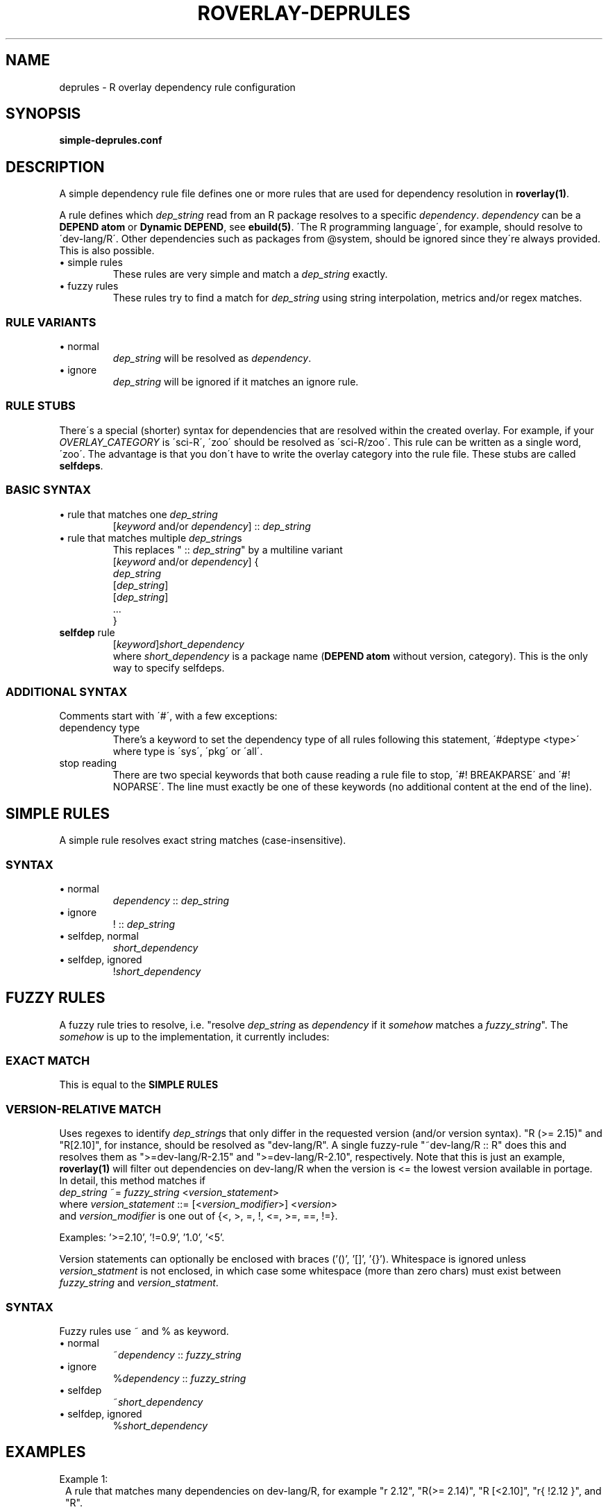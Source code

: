 .\" NO LONGER USED - see doc/rst for deprule configuration
.\" groff -Tascii -man
.TH "ROVERLAY-DEPRULES" "5" "July 10 2012" "Linux/Gentoo?" "R Overlay"
.SH "NAME"
deprules \- R overlay dependency rule configuration
.SH "SYNOPSIS"
\fBsimple-deprules.conf\fR
.SH "DESCRIPTION"
A simple dependency rule file defines one or more rules
that are used for dependency resolution in \fBroverlay(1)\fR.
.PP
A rule defines which \fIdep_string\fR read from an R package resolves
to a specific \fIdependency\fR.
\fIdependency\fR can be a \fBDEPEND atom\fR or \fBDynamic DEPEND\fR,
see \fBebuild(5)\fR.
\'The R programming language\',
for example, should resolve to \'dev\-lang/R\'.
Other dependencies such as packages from @system,
should be ignored since they\'re always provided.
This is also possible.

.IP "\(bu simple rules"
These rules are very simple and match a \fIdep_string\fR exactly.
.IP "\(bu fuzzy rules"
These rules try to find a match for \fIdep_string\fR using string interpolation, metrics and/or regex matches.
.SS "RULE VARIANTS"
.IP "\(bu normal"
\fIdep_string\fR will be resolved as \fIdependency\fR.
.IP "\(bu ignore"
\fIdep_string\fR will be ignored if it matches an ignore rule.

.SS "RULE STUBS"
There\'s a special (shorter) syntax for dependencies
that are resolved within the created overlay.
For example, if your \fIOVERLAY_CATEGORY\fR is \'sci\-R\',
\'zoo\' should be resolved as \'sci\-R/zoo\'.
This rule can be written as a single word, \'zoo\'.
The advantage is that you don\'t have to write the
overlay category into the rule file.
These stubs are called \fBselfdeps\fR.


.SS "BASIC SYNTAX"
.IP "\(bu rule that matches one \fIdep_string\fR"
[\fIkeyword\fR and/or \fIdependency\fR] :: \fIdep_string\fR
.br
.IP "\(bu rule that matches multiple \fIdep_string\fRs"
This replaces " :: \fIdep_string\fR" by a multiline variant
.br
[\fIkeyword\fR and/or \fIdependency\fR] \&{
.br
\& \fIdep_string\fR
.br
\& [\fIdep_string\fR]
.br
\& [\fIdep_string\fR]
.br
\& \&.\&.\&.
.br
\&}
.br
.IP "\fBselfdep\fR rule"
[\fIkeyword\fR]\fIshort_dependency\fR
.br
where \fIshort_dependency\fR is a package name (\fBDEPEND atom\fR without version, category).
This is the only way to specify selfdeps.

.SS "ADDITIONAL SYNTAX"
Comments start with \'#\', with a few exceptions:
.TP
dependency type
There's a keyword to set the dependency type of all rules following this statement,
\'#deptype <type>\' where type is \'sys\', \'pkg\' or \'all\'.
.TP
stop reading
There are two special keywords that both cause reading a rule file to stop, \'#! BREAKPARSE\' and \'#! NOPARSE\'.
The line must exactly be one of these keywords (no additional content at the end of the line).



.SH "SIMPLE RULES"
A simple rule resolves exact string matches (case-insensitive).
.SS "SYNTAX"
.IP "\(bu normal"
\fIdependency\fR :: \fIdep_string\fR
.IP "\(bu ignore"
! :: \fIdep_string\fR
.IP "\(bu selfdep, normal"
\fIshort_dependency\fR
.IP "\(bu selfdep, ignored"
!\fIshort_dependency\fR

.SH "FUZZY RULES"
A fuzzy rule tries to resolve, i.e. "resolve \fIdep_string\fR as \fIdependency\fR if it \fIsomehow\fR matches a \fIfuzzy_string\fR".
The \fIsomehow\fR is up to the implementation, it currently includes:
.SS "EXACT MATCH"
This is equal to the \fBSIMPLE RULES\fR
.SS "VERSION\-RELATIVE MATCH"
Uses regexes to identify \fIdep_string\fRs
that only differ in the requested version (and/or version syntax).
"R (\&>\&= 2.15)" and "R[2.10]", for instance, should be resolved as "dev\-lang/R".
A single fuzzy\-rule "~dev\-lang/R :: R" does this and resolves them as
"\&>=dev\-lang/R\-2.15" and "\&>=dev\-lang/R\-2.10", respectively.
Note that this is just an example, \fBroverlay(1)\fR will filter out dependencies on
dev\-lang/R when the version is \&<= the lowest version available in portage.
.br
In detail, this method matches if
.br
\& \fIdep_string\fR ~= \fIfuzzy_string\fR \&<\fIversion_statement\fR\&>
.br
where \fIversion_statement\fR ::= [\&<\fIversion_modifier\fR\&>] \&<\fIversion\fR\&>
.br
and \fIversion_modifier\fR is one out of \&{\&<, \&>, \&=, \&!, \&<\&=, \&>\&=, \&=\&=, \&!\&=\&}.
.br

Examples: \&'\&>=2.10\&', \&'\&!=0.9\&', \&'1.0\&', \&'\&<5\&'.

Version statements can optionally be enclosed with braces (\&'()\&', \&'[]\&', \&'{}\&').
Whitespace is ignored unless \fIversion_statment\fR is not enclosed,
in which case some whitespace (more than zero chars) must exist between
\fIfuzzy_string\fR and \fIversion_statment\fR.

.SS SYNTAX
Fuzzy rules use ~ and % as keyword.
.IP "\(bu normal"
\&~\fIdependency\fR :: \fIfuzzy_string\fR
.IP "\(bu ignore"
\&%\fIdependency\fR :: \fIfuzzy_string\fR
.IP "\(bu selfdep"
\&~\fIshort_dependency\fR
.IP "\(bu selfdep, ignored"
\&%\fIshort_dependency\fR

.SH "EXAMPLES"
Example 1:
.RS 1
A rule that matches many dependencies on dev\-lang/R,
for example "r 2.12", "R(\&>= 2.14)", "R [\&<2.10]", "r{  !2.12 }", and "R".
.RS 2

\&~dev\-lang/R :: R
.RE
.RE
.PP
Example 2:
.RS 1
A rule that fuzzy-matches a zoo package selfdep.
.RS 2

\&~zoo
.RE
.RE
.PP
Example 3:
.RS 1
A standard self dep, resolves "tuneR", "tuner", ... as "sci\-R/tuneR"
(\fIOVERLAY_CATEGORY\fR/tuneR).
.RS 2

\&tuneR
.RE
.RE
.PP
Example 4:
.RS 1
A simple multiline rule that ignores some text.
This is a good way to deal with free-style text found in
some R package DESCRIPTION files.
.RS 2

! :: {
.RS 2
see README
.br
read INSTALL
.br
[which can be downloaded from http://...]
.br
.RE
}
.RE
.RE

.SH "SEE ALSO"
.BR "roverlay(1)"
